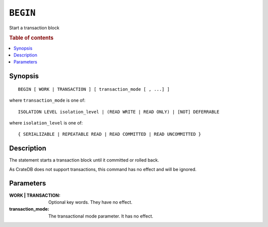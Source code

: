.. highlight:: psql
.. _ref-begin:

=========
``BEGIN``
=========

Start a transaction block

.. rubric:: Table of contents

.. contents::
   :local:

Synopsis
========

::

   BEGIN [ WORK | TRANSACTION ] [ transaction_mode [ , ...] ]

where ``transaction_mode`` is one of::

   ISOLATION LEVEL isolation_level | (READ WRITE | READ ONLY) | [NOT] DEFERRABLE

where ``isolation_level`` is one of::

   { SERIALIZABLE | REPEATABLE READ | READ COMMITTED | READ UNCOMMITTED }

Description
===========

The statement starts a transaction block until it committed or rolled back.

As CrateDB does not support transactions, this command has no effect and will
be ignored.

Parameters
==========

:WORK | TRANSACTION:
  Optional key words. They have no effect.

:transaction_mode:
  The transactional mode parameter. It has no effect.
